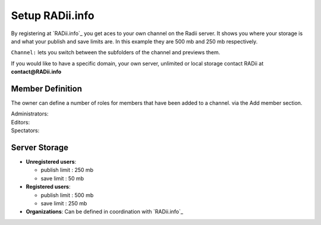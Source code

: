 ******************
Setup RADii.info
******************

.. image:: ../Setup/Images/Webpage_controlls.png
  :align: left

By registering at `RADii.info`_ you get aces to your own channel on the Radii server.
It shows you where your storage is and what your publish and save limits are. In this example they are 500 mb and 250 mb respectively.

``Channel:`` lets you switch between the subfolders of the channel and previews them. 

If you would like to have a specific domain, your own server, unlimited or local storage contact RADii at **contact@RADii.info**

Member Definition
*********************

The owner can define a number of roles for members that have been added to a channel. via the Add member section.

| Administrators:
| Editors:
| Spectators:


Server Storage
******************
 
- **Unregistered users**:

  - publish limit : 250 mb
  - save limit    : 50 mb
  
- **Registered users**:

  - publish limit : 500 mb
  - save limit    : 250 mb 
  
- **Organizations**: Can be defined in coordination with `RADii.info`_


